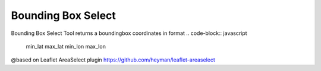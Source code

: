 ===================
Bounding Box Select
===================

Bounding Box Select Tool returns a boundingbox coordinates in format 
.. code-block:: javascript
	min_lat max_lat min_lon max_lon
	
@based on Leaflet AreaSelect plugin https://github.com/heyman/leaflet-areaselect
